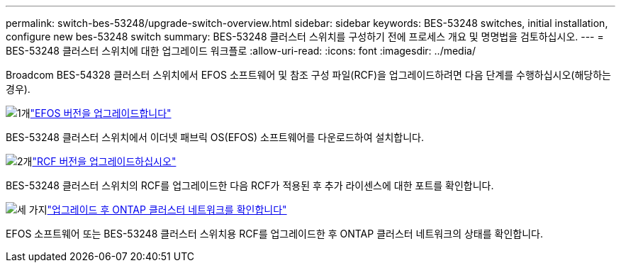 ---
permalink: switch-bes-53248/upgrade-switch-overview.html 
sidebar: sidebar 
keywords: BES-53248 switches, initial installation, configure new bes-53248 switch 
summary: BES-53248 클러스터 스위치를 구성하기 전에 프로세스 개요 및 명명법을 검토하십시오. 
---
= BES-53248 클러스터 스위치에 대한 업그레이드 워크플로
:allow-uri-read: 
:icons: font
:imagesdir: ../media/


[role="lead"]
Broadcom BES-54328 클러스터 스위치에서 EFOS 소프트웨어 및 참조 구성 파일(RCF)을 업그레이드하려면 다음 단계를 수행하십시오(해당하는 경우).

.image:https://raw.githubusercontent.com/NetAppDocs/common/main/media/number-1.png["1개"]link:upgrade-efos-software.html["EFOS 버전을 업그레이드합니다"]
[role="quick-margin-para"]
BES-53248 클러스터 스위치에서 이더넷 패브릭 OS(EFOS) 소프트웨어를 다운로드하여 설치합니다.

.image:https://raw.githubusercontent.com/NetAppDocs/common/main/media/number-2.png["2개"]link:upgrade-rcf.html["RCF 버전을 업그레이드하십시오"]
[role="quick-margin-para"]
BES-53248 클러스터 스위치의 RCF를 업그레이드한 다음 RCF가 적용된 후 추가 라이센스에 대한 포트를 확인합니다.

.image:https://raw.githubusercontent.com/NetAppDocs/common/main/media/number-3.png["세 가지"]link:replace-verify.html["업그레이드 후 ONTAP 클러스터 네트워크를 확인합니다"]
[role="quick-margin-para"]
EFOS 소프트웨어 또는 BES-53248 클러스터 스위치용 RCF를 업그레이드한 후 ONTAP 클러스터 네트워크의 상태를 확인합니다.
